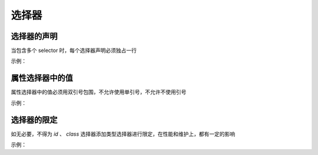 选择器
=======================

选择器的声明
~~~~~~~~~~~~~~~~~~~~~~~~~~~~~~~~~~~~~~~~~~~~~~~~~~~~~~~~~~~~
当包含多个 selector 时，每个选择器声明必须独占一行

示例：

.. code-block:: sh
   :linenos:

   /* good */
   .post,
   .page,
   .comment {
       line-height: 1.5;
   }

   /* bad */
   .post, .page, .comment {
       line-height: 1.5;
   }




属性选择器中的值
~~~~~~~~~~~~~~~~~~~~~~~~~~~~~~~~~~~~~~~~~~~~~~~~~~~~~~~~~~~~
属性选择器中的值必须用双引号包围，不允许使用单引号，不允许不使用引号

示例：

.. code-block:: sh
   :linenos:

   /* good */
   article[character="juliet"] {
       voice-family: "Vivien Leigh", victoria, female;
   }
     
   /* bad */
   article[character='juliet'] {
       voice-family: "Vivien Leigh", victoria, female;
   }



选择器的限定
~~~~~~~~~~~~~~~~~~~~~~~~~~~~~~~~~~~~~~~~~~~~~~~~~~~~~~~~~~~~
如无必要，不得为 `id` 、 `class` 选择器添加类型选择器进行限定，在性能和维护上，都有一定的影响

示例：

.. code-block:: sh
   :linenos:

   /* good */
   #error,
   .danger-message {
       font-color: #c00;
   }

   /* bad */
   dialog#error,
   p.danger-message {
       font-color: #c00;
   }


